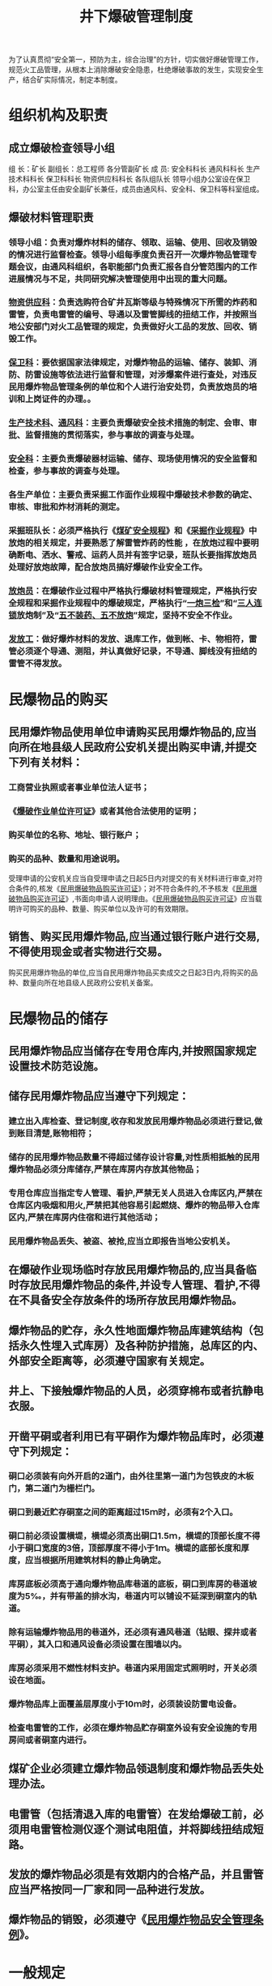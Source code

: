 :PROPERTIES:
:ID:       de37d5e6-d355-41cf-aa51-b57bfa04be78
:END:
#+title: 井下爆破管理制度
为了认真贯彻“安全第一，预防为主，综合治理”的方针，切实做好爆破管理工作，规范火工品管理，从根本上消除爆破安全隐患，杜绝爆破事故的发生，实现安全生产，结合矿实际情况，制定本制度。
* 组织机构及职责
** 成立爆破检查领导小组
组  长：矿长
副组长：总工程师  各分管副矿长
成  员: 安全科科长  通风科科长  生产技术科科长  保卫科科长  物资供应科科长  各队组队长
领导小组办公室设在保卫科，办公室主任由安全副矿长兼任，成员由通风科、安全科、保卫科等科室组成。
** 爆破材料管理职责
*** 领导小组：负责对爆炸材料的储存、领取、运输、使用、回收及销毁的情况进行监督检查。领导小组每季度负责召开一次爆炸物品管理专题会议，由通风科组织，各职能部门负责汇报各自分管范围内的工作进展情况与不足，共同研究解决管理使用中出现的重大问题。
*** [[id:20a19356-16c8-400e-87b6-2d585aaefd85][物资供应科]]：负责选购符合矿井瓦斯等级与特殊情况下所需的炸药和雷管，负责电雷管的编号、导通以及雷管脚线的扭结工作，并按照当地公安部门对火工品管理的规定，负责做好火工品的发放、回收、销毁工作。
*** [[id:8fa1dc68-d692-461a-825a-5f43e6976c41][保卫科]]：要依据国家法律规定，对爆炸物品的运输、储存、装卸、消防、防雷设施等依法进行监督和管理，对涉爆案件进行查处，对违反民用爆炸物品管理条例的单位和个人进行治安处罚，负责放炮员的培训和上岗证件的办理。。
*** [[id:20bd34bb-4ce1-44e3-bb8a-3fe174f78626][生产技术科]]、[[id:c9eccf15-5e95-4c88-b767-956a2a9b9e2f][通风科]]：主要负责爆破安全技术措施的制定、会审、审批、监督措施的贯彻落实，参与事故的调查与处理。
*** [[id:23586232-f38d-4117-9460-d4428f1448e8][安全科]]：主要负责爆破器材运输、储存、现场使用情况的安全监督和检查，参与事故的调查与处理。
*** 各生产单位：主要负责采掘工作面作业规程中爆破技术参数的确定、审核、审批和炸材消耗的测定。
*** 采掘班队长：必须严格执行《[[id:b71952b6-3391-434f-a727-1a41ed3d8883][煤矿安全规程]]》和《[[id:cdc09aed-8b69-4aef-a75b-bb15b2b9253f][采掘作业规程]]》中放炮的相关规定，并要熟悉了解雷管炸药的性能 ，在放炮过程中要明确断电、洒水、警戒、运药人员并有签字记录，班队长要指挥放炮员处理好放炮故障，配合放炮员搞好爆破作业安全工作。
*** [[id:c19c3705-3575-4a67-b6c7-f3a603083856][放炮员]]：在爆破作业过程中严格执行爆破材料管理规定，严格执行安全规程和采掘作业规程中的爆破规定，严格执行“[[id:96ce2e78-16f4-49db-a38d-31a45d9ac787][一炮三检]]”和“[[id:153f6a4d-18c9-4721-bd7e-e1d3150bd78d][三人连锁]]放炮制”及“[[id:95264c7f-b8bc-46f4-93c2-e0b064ebf7e3][五不装药]][[id:b1dd5485-d16b-4d04-b87f-2ea7b965b19e][、五不放炮]]”规定，坚持不安全不作业。
*** [[id:84780b57-7b3b-467d-83ca-d1dd48a2fc63][发放工]]：做好爆炸材料的发放、退库工作，做到帐、卡、物相符，雷管必须逐个导通、测阻，并认真做好记录，不导通、脚线没有扭结的雷管不得发放。
* 民爆物品的购买
** 民用爆炸物品使用单位申请购买民用爆炸物品的,应当向所在地县级人民政府公安机关提出购买申请,并提交下列有关材料：
*** 工商营业执照或者事业单位法人证书；
*** 《[[id:fcba90e9-bcfe-4773-88e7-20c069f8d0ff][爆破作业单位许可证]]》或者其他合法使用的证明；
*** 购买单位的名称、地址、银行账户；
*** 购买的品种、数量和用途说明。
受理申请的公安机关应当自受理申请之日起5日内对提交的有关材料进行审查,对符合条件的,核发《[[id:393316e1-b5a5-4975-8b61-73795e376fac][民用爆破物品购买许可证]]》；对不符合条件的,不予核发《[[id:393316e1-b5a5-4975-8b61-73795e376fac][民用爆破物品购买许可证]]》,书面向申请人说明理由。《[[id:393316e1-b5a5-4975-8b61-73795e376fac][民用爆破物品购买许可证]]》应当载明许可购买的品种、数量、购买单位以及许可的有效期限。
** 销售、购买民用爆炸物品,应当通过银行账户进行交易,不得使用现金或者实物进行交易。
购买民用爆炸物品的单位,应当自民用爆炸物品买卖成交之日起3日内,将购买的品种、数量向所在地县级人民政府公安机关备案。
* 民爆物品的储存
** 民用爆炸物品应当储存在专用仓库内,并按照国家规定设置技术防范设施。
** 储存民用爆炸物品应当遵守下列规定：
*** 建立出入库检查、登记制度,收存和发放民用爆炸物品必须进行登记,做到账目清楚,账物相符；
*** 储存的民用爆炸物品数量不得超过储存设计容量,对性质相抵触的民用爆炸物品必须分库储存,严禁在库房内存放其他物品；
*** 专用仓库应当指定专人管理、看护,严禁无关人员进入仓库区内,严禁在仓库区内吸烟和用火,严禁把其他容易引起燃烧、爆炸的物品带入仓库区内,严禁在库房内住宿和进行其他活动；
*** 民用爆炸物品丢失、被盗、被抢,应当立即报告当地公安机关。
** 在爆破作业现场临时存放民用爆炸物品的,应当具备临时存放民用爆炸物品的条件,并设专人管理、看护,不得在不具备安全存放条件的场所存放民用爆炸物品。
** 爆炸物品的贮存，永久性地面爆炸物品库建筑结构（包括永久性埋入式库房）及各种防护措施，总库区的内、外部安全距离等，必须遵守国家有关规定。
** 井上、下接触爆炸物品的人员，必须穿棉布或者抗静电衣服。
** 开凿平硐或者利用已有平硐作为爆炸物品库时，必须遵守下列规定：
*** 硐口必须装有向外开启的2道门，由外往里第一道门为包铁皮的木板门，第二道门为栅栏门。
*** 硐口到最近贮存硐室之间的距离超过15ｍ时，必须有2个入口。
*** 硐口前必须设置横堤，横堤必须高出硐口1.5ｍ，横堤的顶部长度不得小于硐口宽度的3倍，顶部厚度不得小于1ｍ。横堤的底部长度和厚度，应当根据所用建筑材料的静止角确定。
*** 库房底板必须高于通向爆炸物品库巷道的底板，硐口到库房的巷道坡度为5‰，并有带盖的排水沟，巷道内可以铺设不延深到硐室内的轨道。
*** 除有运输爆炸物品用的巷道外，还必须有通风巷道（钻眼、探井或者平硐），其入口和通风设备必须设置在围墙以内。
*** 库房必须采用不燃性材料支护。巷道内采用固定式照明时，开关必须设在地面。
*** 爆炸物品库上面覆盖层厚度小于10ｍ时，必须装设防雷电设备。
*** 检查电雷管的工作，必须在爆炸物品贮存硐室外设有安全设施的专用房间或者硐室内进行。
** 煤矿企业必须建立爆炸物品领退制度和爆炸物品丢失处理办法。
** 电雷管（包括清退入库的电雷管）在发给爆破工前，必须用电雷管检测仪逐个测试电阻值，并将脚线扭结成短路。
** 发放的爆炸物品必须是有效期内的合格产品，并且雷管应当严格按同一厂家和同一品种进行发放。
** 爆炸物品的销毁，必须遵守《[[id:7948ac26-c613-43dc-82cd-f4f07cc88b4a][民用爆炸物品安全管理条例]]》。
* 一般规定
** 爆破作业单位应当对本单位的爆破作业人员、安全管理人员、仓库管理人员进行专业技术培训。爆破作业人员应当经设区的市级人民政府公安机关考核合格,取得《[[id:fcba90e9-bcfe-4773-88e7-20c069f8d0ff][爆破作业单位许可证]]》后,方可从事爆破作业。
** 爆破作业单位应当如实记载领取、发放民用爆炸物品的品种、数量、编号以及领取、发放人员姓名。领取民用爆炸物品的数量不得超过当班用量,作业后剩余的民用爆炸物品必须当班清退回库。爆破作业单位应当将领取、发放民用爆炸物品的原始记录保存2年备查。
** 煤矿井下炮掘工作面爆破安全技术措施在作业规程中规定，其它井下工程爆破作业，必须编制专项安全技术措施，措施及规程报相关业务科室及总工程师审批后，方可进行爆破作业。
** 爆破安全技术措施的编制必须包含以下内容：
***  爆破说明书:规定炮眼布置、炮眼角度、炮眼深度、连线方式、装药结构、雷管段数、雷管炸药用量等参数。
*** 放炮站岗撤人示意图：明确放炮站岗撤人警戒位置及距离，放炮站岗撤人警戒位置及距离必须符合《[[id:b71952b6-3391-434f-a727-1a41ed3d8883][煤矿安全规程]]》相关规定。
*** 避灾路线示意图：明确作业过程中发生火灾、煤尘、瓦斯灾害或者发生水灾时的避灾路线。
*** 井下爆破管理相关规定。
** 参与井下爆破作业的人员必须贯彻学习爆破专项安全技术措施，并严格按措施进行作业。
** 所有爆破人员，包括爆破、送药、装药人员，必须熟悉爆破材料性能、《[[id:b71952b6-3391-434f-a727-1a41ed3d8883][煤矿安全规程]]》和爆破有关规定。
** 爆破器材的领取、运输及存储必须符合《[[id:b71952b6-3391-434f-a727-1a41ed3d8883][煤矿安全规程]]》相关规定。严格执行爆破器材领退制度，领退必须有记录、签字，做到用多少领多少，剩余部分必须交回爆破材料库。现场安全员（班队长兼任）、瓦检员负责现场雷管、炸药使用情况监督并签字。生产队组还必须建立爆破器材使用台账，详细记录爆破器材领取、使用、退还情况。
** 爆破员必须经过专门培训考核合格，并取得特种作业人员操作资格证，且必须做到持证上岗。
** 爆破工作面各警戒点必须安设电话，以便警戒人员汇报撤人情况，且各警戒点必须设置警戒牌及拉线。
** 煤仓进行爆破作业，现场必须有带班领导现场指挥，采面机尾等特殊地点进行爆破作业，现场必须有副科级以上管理人员指挥爆破。
** 爆破母线的选用和长度必须符合规定，放炮母线严禁有明接头。所有雷管脚线与脚线之间、脚线与放炮母线之间的接头必须拧紧悬挂，不得和导电体接触，接头处必须用绝缘胶布包扎严密。放炮母线之间的接头必须用绝缘胶布包扎严密，且相邻两接头错开150mm以上。
** 所有爆破作业地点，必须设置专用放炮母线。放炮母线用绝缘材料吊挂在巷道中部，且距离顶板不得小于300mm，离帮不小于500mm，不得与电缆吊挂在同一侧，爆破前，爆破母线必须扭结短路。
** 发爆器必须统一保管并加强维护，确保发爆器完好。1个工作面只准使用1台发爆器。发爆器的钥匙必须由放炮员随身携带，不得转交他人。
** 各生产队组及矿调度室必须分别建立爆破管理台账，台账必须明确各站岗截人点、站岗人员及停电范围，每次爆破调度员必须按台账确认并记录。
* “[[id:96ce2e78-16f4-49db-a38d-31a45d9ac787][一炮三检]]”制度
** 井下任何地点进行放炮作业都必须严格执行“[[id:96ce2e78-16f4-49db-a38d-31a45d9ac787][一炮三检]]”制度，做到“[[id:9647865c-46e7-4d03-a4e6-7453f08c30a8][三对口]]”。
** 每次电钻打眼前必须检查20m范围内风流中瓦斯浓度，瓦斯浓度超过1.0%，不准打眼，应立即采取措施，严禁瓦斯超限作业。
** 打眼完毕，在每次装药放炮前后必须严格检查瓦斯（即[[id:96ce2e78-16f4-49db-a38d-31a45d9ac787][一炮三检]]）。
*** 装药前，在每次认真检查放炮地点10m范围内风流中瓦斯浓度，不超1.0%时方可装药。
*** 放炮前必须检查放炮地点20m范围内风流中瓦斯浓度，以及局部积聚情况，只有不超限，方可撤出人员，设置好警戒，组织放炮。
*** 放炮后至少等30分钟，工作面炮烟吹散后，检查工作面瓦斯、风筒情况，只有瓦斯不超限，供风正常，方可进行其他工作。
*** 在补炮后，处理瞎炮、残炮等情况时，必须执行上述规定。
* “[[id:153f6a4d-18c9-4721-bd7e-e1d3150bd78d][三人连锁]]”放炮制度
** 井下任何地点进行放炮作业都必须执行“[[id:153f6a4d-18c9-4721-bd7e-e1d3150bd78d][三人连锁放炮]]”制度，否则不准放炮。
** 每一个爆破作业地点必须配置爆破联锁箱，爆破员、瓦检员和班队长，每人配备一把专用锁和一把钥匙，三人之间不得有相互开启他人锁的钥匙，联锁箱钥匙实行交接班。若其中有锁失效，队组必须及时更换新锁。
** “三人连锁”放炮制度由放炮员、瓦检员、班组长三人共同遵守，缺一不可，并严格履行签字和换牌制度，安全员现场监督，并按下列要求执行：
*** 放炮器必须由瓦检员随身携带。
*** 装药完毕，放炮员将警戒牌交给班组长。
*** 班组长接到警戒牌，在检查顶板、支护、通风等达到放炮要求条件时，并在瓦斯检查小票班组长一栏签字。
*** 班组长指定专人在警戒线和可能进入放炮地点的所有通道上担任警戒工作，设置警戒牌、拉绳等标志，并组织当班全体人员撤到规定的安全地点待避。
*** 班组长清点人数，确认无误后，将自己携带的命令牌交给安全员。
*** 安全员接到命令牌后，立即对各警戒点进行检查，履行签字手续，并将命令牌交给瓦检员。
*** 瓦检员接到命令牌后，立即检查放炮地点附近20m以内风流中瓦斯浓度在1.0%以下时，将随身携带的放炮牌交给放炮员。
*** 放炮员接到放炮牌，将放炮母线与联接线连接好后，撤到规定的放炮地点，瓦检员、放炮员、班组长三人同时在连锁放炮单上签字后，将放炮牌交给放炮员，同时利用随身携带的连锁钥匙打开连锁箱。
*** 发出放炮信号，大吼三声，至少再等5S后，方可开炮。
*** 放炮后最少再等30分钟，待炮烟吹散后，巷道风流中瓦斯浓度不超过1%、一氧化碳浓度符合规程要求时，班组长、放炮员、安全员、瓦检员进入放炮地点检查通风、瓦斯、顶板、支护、瞎炮、残炮等情况，如有异常情况立即处理。
*** 放炮作业完毕后，各自拿好自己的牌，放炮机锁入连锁箱内，班组长撤去警戒，方可恢复下一工作程序。
** 上述要求如有一项未按要求执行不准放炮。
* 撤人、警戒及放炮要求
** 爆破前，按照各自职责，班队长、爆破员、瓦检员、安全员必须对工作面瓦斯、顶板、支护、雷管脚线的联结和包扎、爆破母线完好情况、电气设备是否停电闭锁进行一次全面检查，确认无隐患后，班队长清点人数，并向矿调度汇报进行停电、撤人工作。
** 爆破前，必须由现场班队长组织瓦检员及工作面人员召开爆破前集体会议，安排落实撤人、警戒工作，明确具体警戒人员及责任。
** 爆破前，站岗截人工作必须由现场班队长亲自安排，凡是进入爆破点的每一个通道必须有专人警戒，警戒人员必须在安全地点警戒，严禁离开警戒岗位，并在警戒处拉线挂牌设置警戒。警戒人员到岗后必须禁止任何人进入爆破警戒范围内，亲自打电话汇报矿调度撤人、警戒情况，队组警戒点汇报警戒到位后，经认真确认汇报矿调度，同时通知现场班队长站岗撤人到位，由班队长、安全员、瓦检员向矿调度汇报，经矿调度综合爆破信息确认无隐患后，向队组下达爆破指令，队组得到指令后方可向现场班队长下达爆破指令。接到可以爆破指令后，跟班队长再次清点人数，切实无任何隐患后，跟班队长方可向爆破员下达放爆破令。这时，爆破员、安全员、瓦检员和班队长分别打开联锁箱，由爆破员取出发爆器，爆破员发出爆破信号（口哨三声），至少再等5秒钟方可起爆。
** 爆破工作面警戒点警戒情况必须由现场班队长现场确认。对于警戒点多的爆破工作面，现场班队长接到矿调度爆破指令后，必须再次核实清楚各个警戒点撤人、警戒情况后方可向爆破员下达爆破指令。
** 爆破后，爆破员必须将发爆器锁入联锁箱内，同时瓦检员、安全员、班队长本人亲自上锁，严禁将钥匙转交他人。
** 爆破后，至少30分钟后待炮烟散尽后，先由瓦检员、爆破员、安全员、班队长检查工作面通风、瓦斯、煤尘、顶板、支架、拒爆、残爆等情况，确认瓦斯不超，且无其它隐患后，方可进入工作面。
* 爆破作业“拒爆、残爆”处理
** 出现拒爆、残爆时，安全员、瓦检员、跟班队长必须向调度汇报，否则严肃处理。
** 出现拒爆、残爆时，视为事故和重大隐患，现场班队长不得自行安排处理，必须汇报矿调度汇报，再由矿调度汇报矿分管领导，经矿领导同意并下达指令后，由矿调度通知相应队组按规定组织处理。若是普掘工作面，矿必须派一名值班领导到现场统一指挥；若是防突或揭煤工作面，除值班领导必须派一名分管领导到现场统一指挥外，同时通风科、安全科必须派一名队长或以上管理人员到现场协助。严格按照《煤矿安全规程》规定和作业规程进行处理。如不按规定处理，矿将组织进行事故分析，严肃追究责任。
** 通电以后拒爆时，爆破工必须先取下把手或钥匙，并将爆破母线从起爆器上摘下，扭结成短路，同时将起爆器锁入连锁箱中，再等一定时间（使用瞬发电雷秋时，至少等5min；使用延期电雷管时，至少等15min），才可沿线路检查，找出拒爆的原因。但必须有分管领导在现场组织瓦检员、安全员、班队长、爆破员共同完成。检查时先将爆破母线与雷管脚线断开，扭结成短路，然后检查接线情况；检查母线时将母线从迎头收回至少100米位置进行检查。
** 处理拒爆、残暴时，必须在值班领导指导下进行，并应在当班处理完毕。如果当班未能处理完毕，当班爆破工必须在现场向下一班爆破工交接清楚。
** 处理拒爆时，必须遵守下列规定：
*** 由于连接不良造成的拒爆，可重新连线起爆。
*** 在距爆炮眼0.3m以外另打与拒爆炮眼平行的新炮眼，重新装药起爆。
*** 严禁用镐刨或从炮眼中取出原放置的起爆药卷中拉出电雷管。不论有无残余炸药，严禁将炮眼残底继续加深；严禁用打眼的方法往外掏药；严禁用压风吹拒爆（残暴）炮眼。
*** 处理拒爆的炮眼爆炸后，爆破工必须详细检查炸落的煤、矸，收集末爆的电雷管。
*** 在拒爆处理完毕前，严禁在该地点进行与处理拒爆无关的工作。
* 具体要求
** 施工爆破眼前必须认真检查工作面支护、钻具等情况，确认支护到位、可靠及钻具完好，并检查工作面有无残炮拒爆。爆破工作面控顶距离不符合作业规程规定，或支架有损坏，或者伞檐超过规定及瓦斯超限等情况时，严禁打眼，并汇报调度。
** 装药、做引药、联线、放炮工作只能由放炮员一人担任，并严格按《操作规程》进行操作。装药时严禁打眼、开运输设备等作业平行进行，装药后必须将电雷管脚线悬空，严禁电雷管脚线、爆破母线与运输设备、电气设备以及机械等导电体接触。
** 爆破工作面瓦斯超限；爆破地点20米以内，矿车、未清除的煤、矸或其它物体堵塞巷道断面三分之一以上；炮眼内发现异状、温度骤高骤低、有显著瓦斯涌出、煤岩松软、透老巷、采空区等情况；风量不足。出现上述情形之一时，严禁装药、放炮。并及时汇报调度，待采取针对性措施处理后方可装药、放炮。
** 出现拒爆时，爆破员必须先取下把手或钥匙，将爆破母线从发爆器上摘下，扭结成短路，并将发爆器锁入联锁箱内，再等15分钟后，方可沿线路检查。但必须有分管领导在现场组织瓦检员、安全员、班队长、爆破员共同完成。检查时先将爆破母线与雷管脚线断开，扭结成短路，然后检查接线情况；检查母线时将母线从迎头收回至少100米位置进行检查。
** 违反本规定的按《[[id:7ae885bd-5f05-4361-9005-7dbaf07819d2][矿“三违”管理制度]]》进行处罚。
